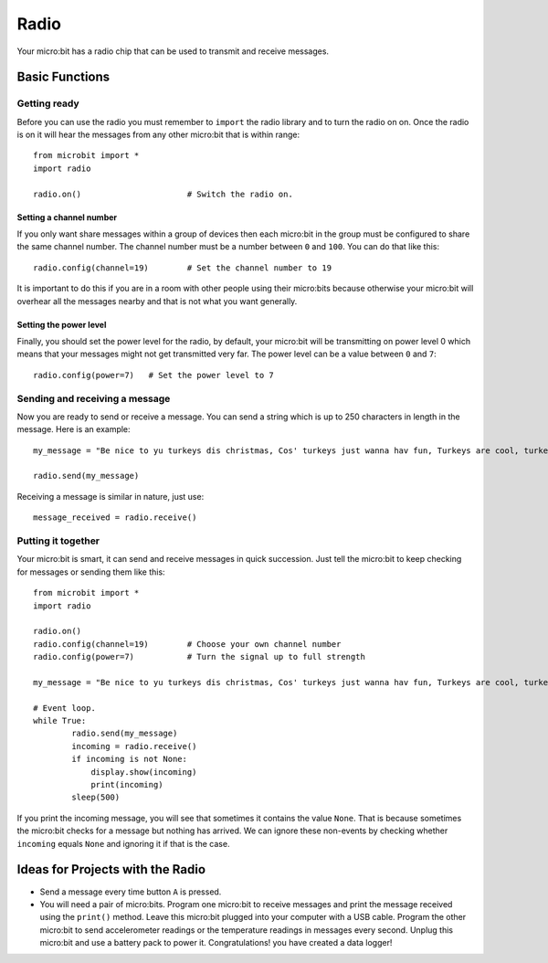 ******
Radio
******
Your micro:bit has a radio chip that can be used to transmit and receive
messages.

.. image:: radio.jpg
   :scale: 80 %


Basic Functions
================

Getting ready 
-------------
Before you can use the radio you must remember to ``import`` the radio library and to turn the radio on on.  Once the radio is on it will hear the messages from any other micro:bit that is within range:: 

	from microbit import *
	import radio		

	radio.on()			# Switch the radio on.

Setting a channel number
^^^^^^^^^^^^^^^^^^^^^^^^
If you only want share messages within a group of devices then each micro:bit in the group must be configured to share the same channel number. The channel number must be a number between ``0`` and ``100``. You can do that like this::

	radio.config(channel=19)	# Set the channel number to 19 

It is important to do this if you are in a room with other people using their micro:bits because otherwise your micro:bit will overhear all the messages nearby and that is not what you want generally. 

Setting the power level
^^^^^^^^^^^^^^^^^^^^^^^
Finally, you should set the power level for the radio, by default, your micro:bit will be transmitting on power level 0 which means that your messages might not get transmitted very far. The power level can be a value between ``0`` and ``7``::

	radio.config(power=7)	# Set the power level to 7 

Sending and receiving a message
-------------------------------
Now you are ready to send or receive a message. You can send a string which is 
up to 250 characters in length in the message. Here is an
example::

	my_message = "Be nice to yu turkeys dis christmas, Cos' turkeys just wanna hav fun, Turkeys are cool, turkeys are wicked, An every turkey has a Mum."

	radio.send(my_message)


Receiving a message is similar in nature, just use::

    message_received = radio.receive()

Putting it together
-------------------
Your micro:bit is smart, it can send and receive messages in quick succession. Just tell the micro:bit to keep checking for messages or sending them like this::

	from microbit import * 
	import radio

	radio.on()
	radio.config(channel=19)	# Choose your own channel number
	radio.config(power=7)		# Turn the signal up to full strength 

	my_message = "Be nice to yu turkeys dis christmas, Cos' turkeys just wanna hav fun, Turkeys are cool, turkeys are wicked, An every turkey has a Mum."
	
	# Event loop.
	while True:
		radio.send(my_message) 
		incoming = radio.receive()
		if incoming is not None:
		    display.show(incoming)
		    print(incoming)
		sleep(500)

If you print the incoming message, you will see that sometimes it contains the value ``None``. That is because sometimes the micro:bit checks for a message but nothing has arrived. We can ignore these non-events by checking whether ``incoming`` equals ``None`` and ignoring it if that is the case.


Ideas for Projects with the Radio
=================================
* Send a message every time button ``A`` is pressed.
* You will need a pair of micro:bits. Program one micro:bit to receive messages and print the message received using the ``print()`` method. Leave this micro:bit plugged into your computer with a USB cable. Program the other micro:bit to send accelerometer readings or the temperature readings in messages every second. Unplug this micro:bit and use a battery pack to power it. Congratulations! you have created a data logger!   
